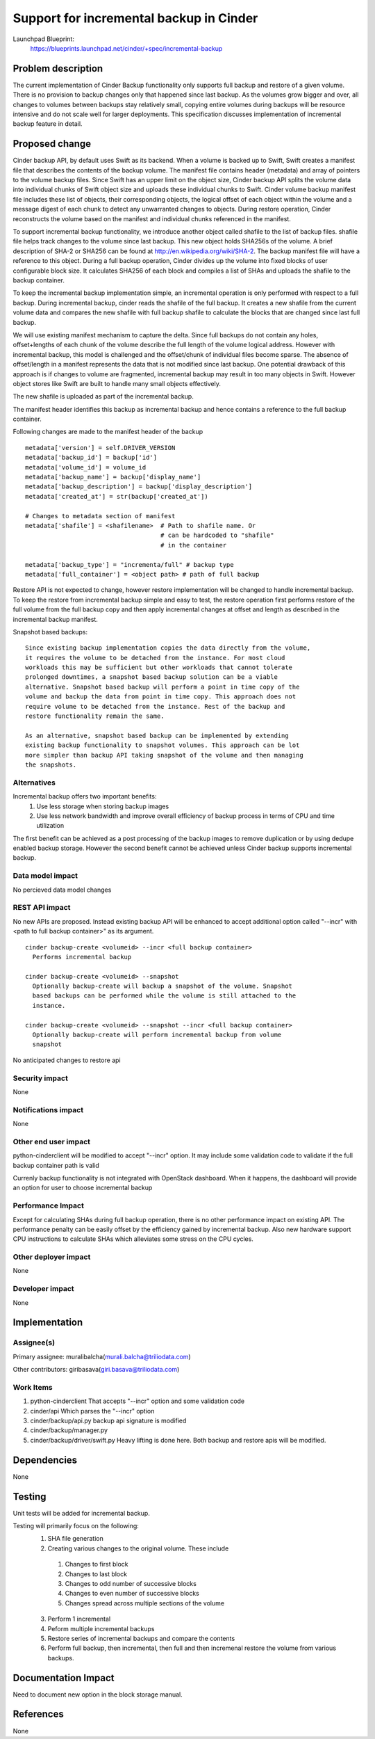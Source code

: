 ..
 This work is licensed under a Creative Commons Attribution 3.0 Unported
 License.

 http://creativecommons.org/licenses/by/3.0/legalcode


========================================
Support for incremental backup in Cinder
========================================
Launchpad Blueprint:
  https://blueprints.launchpad.net/cinder/+spec/incremental-backup

Problem description
====================
The current implementation of Cinder Backup functionality only supports full
backup and restore of a given volume. There is no provision to backup changes
only that happened since last backup. As the volumes grow bigger and over,
all changes to volumes between backups stay relatively small, copying
entire volumes during backups will be resource intensive and do not scale well
for larger deployments. This specification discusses implementation of
incremental backup feature in detail.

Proposed change
================
Cinder backup API, by default uses Swift as its backend. When a volume is
backed up to Swift, Swift creates a manifest file that describes the contents
of the backup volume. The manifest file contains header (metadata) and array
of pointers to the volume backup files. Since Swift has an upper limit on the
object size, Cinder backup API splits the volume data into individual chunks
of Swift object size and uploads these individual chunks to Swift. Cinder
volume backup manifest file includes these list of objects, their corresponding
objects, the logical offset of each object within the volume and a message
digest of each chunk to detect any unwarranted changes to objects. During
restore operation, Cinder reconstructs the volume based on the manifest and
individual chunks referenced in the manifest.

To support incremental backup functionality, we introduce another object called
shafile to the list of backup files. shafile file helps track changes to the
volume since last backup. This new object holds SHA256s of the
volume. A brief description of SHA-2 or SHA256 can be found at
http://en.wikipedia.org/wiki/SHA-2. The backup manifest file will have a
reference to this object. During a full backup operation, Cinder divides up the
volume into fixed blocks of user configurable block size. It calculates SHA256
of each block and compiles a list of SHAs and uploads the shafile to the backup
container.

To keep the incremental backup implementation simple, an incremental operation
is only performed with respect to a full backup. During incremental backup,
cinder reads the shafile of the full backup. It creates a new shafile from
the current volume data and compares the new shafile with full backup shafile
to calculate the blocks that are changed since last full backup.

We will use existing manifest mechanism to capture the delta. Since
full backups do not contain any holes, offset+lengths of each chunk of
the volume describe the full length of the volume logical address. However
with incremental backup, this model is challenged and the offset/chunk of
individual files become sparse. The absence of offset/length in a manifest
represents the data that is not modified since last backup. One potential
drawback of this approach is if changes to volume are fragmented, incremental
backup may result in too many objects in Swift. However object stores
like Swift are built to handle many small objects effectively.

The new shafile is uploaded as part of the incremental backup.

The manifest header identifies this backup as incremental backup and hence
contains a reference to the full backup container.

Following changes are made to the manifest header of the backup

::

        metadata['version'] = self.DRIVER_VERSION
        metadata['backup_id'] = backup['id']
        metadata['volume_id'] = volume_id
        metadata['backup_name'] = backup['display_name']
        metadata['backup_description'] = backup['display_description']
        metadata['created_at'] = str(backup['created_at'])

        # Changes to metadata section of manifest
        metadata['shafile'] = <shafilename>  # Path to shafile name. Or
                                             # can be hardcoded to "shafile"
                                             # in the container

        metadata['backup_type'] = "incrementa/full" # backup type
        metadata['full_container'] = <object path> # path of full backup

Restore API is not expected to change, however restore implementation will be
changed to handle incremental backup. To keep the restore from incremental
backup simple and easy to test, the restore operation first performs restore
of the full volume from the full backup copy and then apply incremental
changes at offset and length as described in the incremental backup manifest.


Snapshot based backups::

 Since existing backup implementation copies the data directly from the volume,
 it requires the volume to be detached from the instance. For most cloud
 workloads this may be sufficient but other workloads that cannot tolerate
 prolonged downtimes, a snapshot based backup solution can be a viable
 alternative. Snapshot based backup will perform a point in time copy of the
 volume and backup the data from point in time copy. This approach does not
 require volume to be detached from the instance. Rest of the backup and
 restore functionality remain the same.

 As an alternative, snapshot based backup can be implemented by extending
 existing backup functionality to snapshot volumes. This approach can be lot
 more simpler than backup API taking snapshot of the volume and then managing
 the snapshots.

Alternatives
------------
Incremental backup offers two important benefits:
 1. Use less storage when storing backup images
 2. Use less network bandwidth and improve overall efficiency of backup process
    in terms of CPU and time utilization

The first benefit can be achieved as a post processing of the backup images to
remove duplication or by using dedupe enabled backup storage. However the
second benefit cannot be achieved unless Cinder backup supports incremental
backup.

Data model impact
-----------------
No percieved data model changes

REST API impact
---------------
No new APIs are proposed. Instead existing backup API will be enhanced to
accept additional option called "--incr" with <path to full backup container>"
as its argument.

::

 cinder backup-create <volumeid> --incr <full backup container>
   Performs incremental backup

 cinder backup-create <volumeid> --snapshot
   Optionally backup-create will backup a snapshot of the volume. Snapshot
   based backups can be performed while the volume is still attached to the
   instance.

 cinder backup-create <volumeid> --snapshot --incr <full backup container>
   Optionally backup-create will perform incremental backup from volume
   snapshot

No anticipated changes to restore api

Security impact
---------------
None

Notifications impact
--------------------
None

Other end user impact
---------------------
python-cinderclient will be modified to accept "--incr" option. It may
include some validation code to validate if the full backup container path
is valid

Currenly backup functionality is not integrated with OpenStack dashboard. When
it happens, the dashboard will provide an option for user to choose incremental
backup

Performance Impact
------------------
Except for calculating SHAs during full backup operation, there is no other
performance impact on existing API. The performance penalty can be easily
offset by the efficiency gained by incremental backup. Also new hardware
support CPU instructions to calculate SHAs which alleviates some stress on
the CPU cycles.

Other deployer impact
---------------------
None


Developer impact
----------------
None

Implementation
==============

Assignee(s)
-----------
Primary assignee:
muralibalcha(murali.balcha@triliodata.com)

Other contributors:
giribasava(giri.basava@triliodata.com)

Work Items
----------
1. python-cinderclient
   That accepts "--incr" option and some validation code

2. cinder/api
   Which parses the "--incr" option

3. cinder/backup/api.py
   backup api signature is modified

4. cinder/backup/manager.py

5. cinder/backup/driver/swift.py
   Heavy lifting is done here.
   Both backup and restore apis will be modified.

Dependencies
============

None

Testing
=======

Unit tests will be added for incremental backup.

Testing will primarily focus on the following:
 1. SHA file generation
 2. Creating various changes to the original volume. These include

  1. Changes to first block
  2. Changes to last block
  3. Changes to odd number of successive blocks
  4. Changes to even number of successive blocks
  5. Changes spread across multiple sections of the volume

 3. Perform 1 incremental
 4. Peform multiple incremental backups
 5. Restore series of incremental backups and compare the contents
 6. Perform full backup, then incremental, then full and then incremenal
    restore the volume from various backups.

Documentation Impact
====================

Need to document new option in the block storage manual.

References
==========

None
